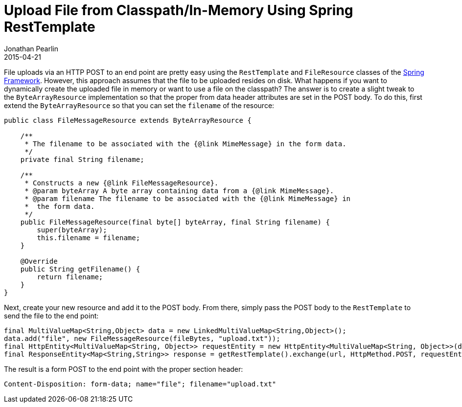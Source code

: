= Upload File from Classpath/In-Memory Using Spring RestTemplate
Jonathan Pearlin
2015-04-21
:jbake-type: post
:jbake-tags: spring,java
:jbake-status: published
:source-highlighter: prettify
:linkattrs:
:id: spring_file_upload
:icons: font
:spring: http://projects.spring.io/spring-framework/[Spring Framework, window="_blank"]
:spring_boot: http://projects.spring.io/spring-boot/[Spring Boot, window="_blank"]

File uploads via an HTTP POST to an end point are pretty easy using the `RestTemplate` and `FileResource` classes of the {spring}.  However,
this approach assumes that the file to be uploaded resides on disk.  What happens if you want to dynamically create the uploaded file in
memory or want to use a file on the classpath?  The answer is to create a slight tweak to the `ByteArrayResource` implementation so that
the proper from data header attributes are set in the POST body.  To do this, first extend the `ByteArrayResource` so that you can set
the `filename` of the resource:

[source,java]
----
public class FileMessageResource extends ByteArrayResource {

    /**
     * The filename to be associated with the {@link MimeMessage} in the form data.
     */
    private final String filename;

    /**
     * Constructs a new {@link FileMessageResource}.
     * @param byteArray A byte array containing data from a {@link MimeMessage}.
     * @param filename The filename to be associated with the {@link MimeMessage} in
     * 	the form data.
     */
    public FileMessageResource(final byte[] byteArray, final String filename) {
        super(byteArray);
        this.filename = filename;
    }

    @Override
    public String getFilename() {
        return filename;
    }
}
----

Next, create your new resource and add it to the POST body.  From there, simply pass the POST body to the
`RestTemplate` to send the file to the end point:

[source,java]
----
final MultiValueMap<String,Object> data = new LinkedMultiValueMap<String,Object>();
data.add("file", new FileMessageResource(fileBytes, "upload.txt"));
final HttpEntity<MultiValueMap<String, Object>> requestEntity = new HttpEntity<MultiValueMap<String, Object>>(data);
final ResponseEntity<Map<String,String>> response = getRestTemplate().exchange(url, HttpMethod.POST, requestEntity, new ParameterizedTypeReference<Map<String,String>>() {});
----

The result is a form POST to the end point with the proper section header:

[source]
----
Content-Disposition: form-data; name="file"; filename="upload.txt"
----